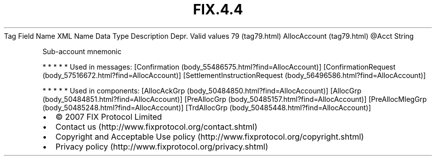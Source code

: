 .TH FIX.4.4 "" "" "Tag #79"
Tag
Field Name
XML Name
Data Type
Description
Depr.
Valid values
79 (tag79.html)
AllocAccount (tag79.html)
\@Acct
String
.PP
Sub-account mnemonic
.PP
   *   *   *   *   *
Used in messages:
[Confirmation (body_55486575.html?find=AllocAccount)]
[ConfirmationRequest (body_57516672.html?find=AllocAccount)]
[SettlementInstructionRequest (body_56496586.html?find=AllocAccount)]
.PP
   *   *   *   *   *
Used in components:
[AllocAckGrp (body_50484850.html?find=AllocAccount)]
[AllocGrp (body_50484851.html?find=AllocAccount)]
[PreAllocGrp (body_50485157.html?find=AllocAccount)]
[PreAllocMlegGrp (body_50485248.html?find=AllocAccount)]
[TrdAllocGrp (body_50485448.html?find=AllocAccount)]

.PD 0
.P
.PD

.PP
.PP
.IP \[bu] 2
© 2007 FIX Protocol Limited
.IP \[bu] 2
Contact us (http://www.fixprotocol.org/contact.shtml)
.IP \[bu] 2
Copyright and Acceptable Use policy (http://www.fixprotocol.org/copyright.shtml)
.IP \[bu] 2
Privacy policy (http://www.fixprotocol.org/privacy.shtml)
